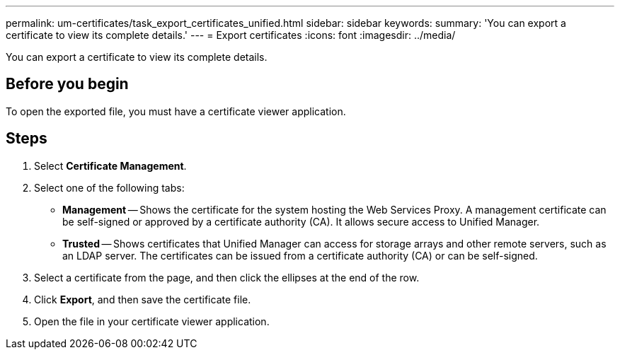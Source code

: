 ---
permalink: um-certificates/task_export_certificates_unified.html
sidebar: sidebar
keywords: 
summary: 'You can export a certificate to view its complete details.'
---
= Export certificates
:icons: font
:imagesdir: ../media/

[.lead]
You can export a certificate to view its complete details.

== Before you begin

To open the exported file, you must have a certificate viewer application.

== Steps

. Select *Certificate Management*.
. Select one of the following tabs:
 ** *Management* -- Shows the certificate for the system hosting the Web Services Proxy. A management certificate can be self-signed or approved by a certificate authority (CA). It allows secure access to Unified Manager.
 ** *Trusted* -- Shows certificates that Unified Manager can access for storage arrays and other remote servers, such as an LDAP server. The certificates can be issued from a certificate authority (CA) or can be self-signed.
. Select a certificate from the page, and then click the ellipses at the end of the row.
. Click *Export*, and then save the certificate file.
. Open the file in your certificate viewer application.
